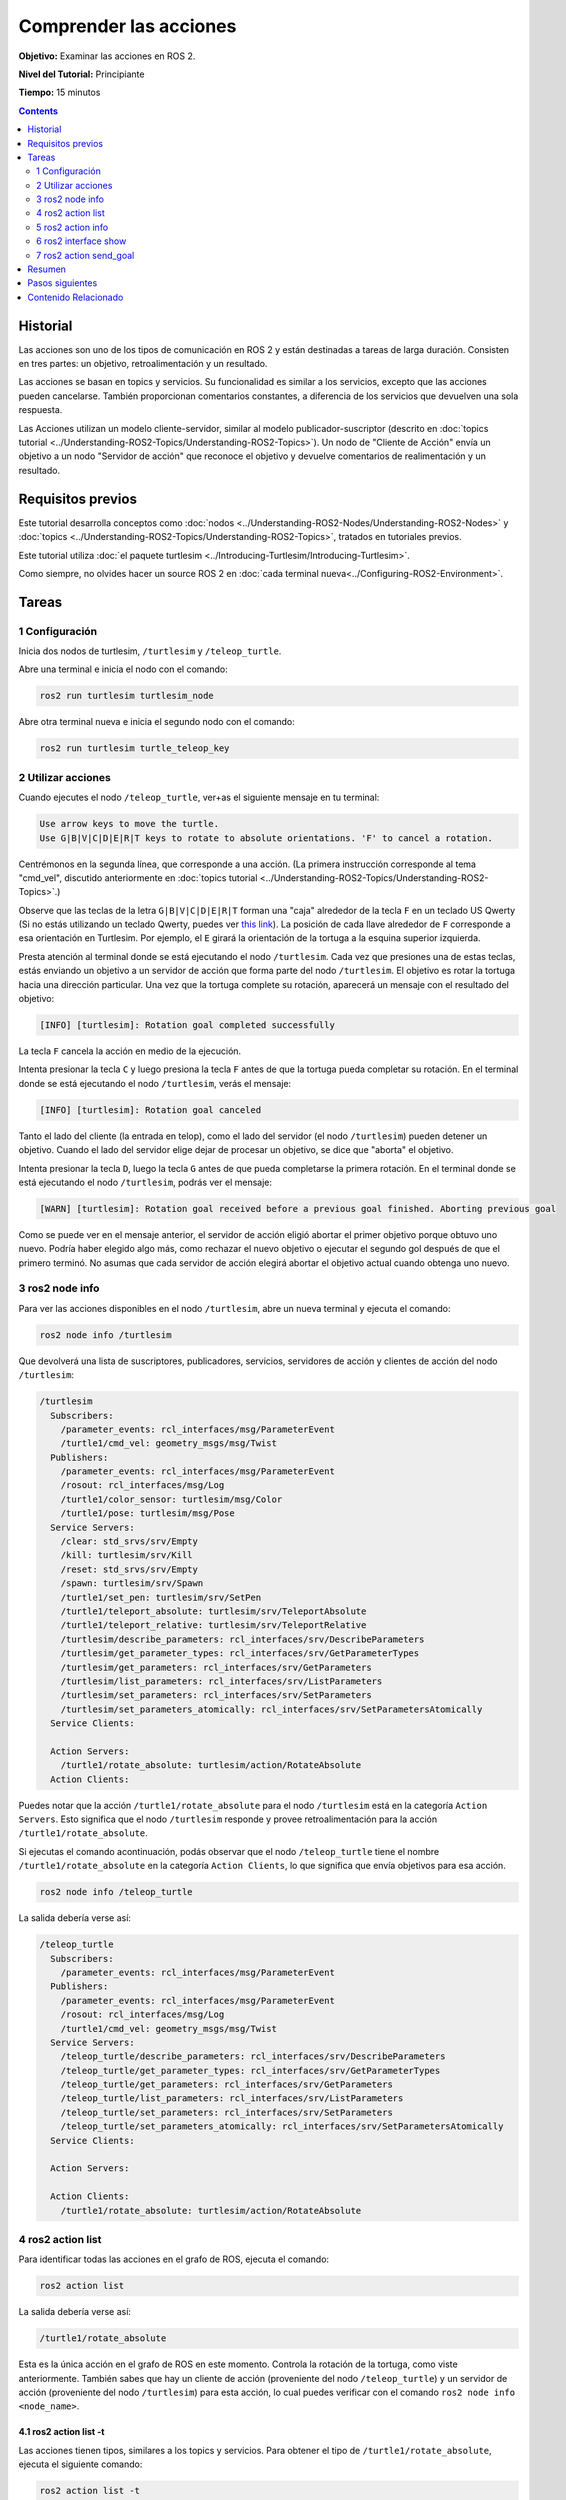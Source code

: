 .. redirect-from::

    Tutorials/Understanding-ROS2-Actions

.. _ROS2Actions:

Comprender las acciones
=======================

**Objetivo:** Examinar las acciones en ROS 2.

**Nivel del Tutorial:** Principiante

**Tiempo:** 15 minutos

.. contents:: Contents
   :depth: 2
   :local:

Historial
---------

Las acciones son uno de los tipos de comunicación en ROS 2 y están destinadas a tareas de larga duración.
Consisten en tres partes: un objetivo, retroalimentación y un resultado.

Las acciones se basan en topics y servicios.
Su funcionalidad es similar a los servicios, excepto que las acciones pueden cancelarse.
También proporcionan comentarios constantes, a diferencia de los servicios que devuelven una sola respuesta.

Las Acciones utilizan un modelo cliente-servidor, similar al modelo publicador-suscriptor (descrito en :doc:`topics tutorial <../Understanding-ROS2-Topics/Understanding-ROS2-Topics>`).
Un nodo de "Cliente de Acción" envía un objetivo a un nodo "Servidor de acción" que reconoce el objetivo y devuelve comentarios de realimentación y un resultado.

.. image:: images/Action-SingleActionClient.gif

Requisitos previos
------------------

Este tutorial desarrolla conceptos como :doc:`nodos <../Understanding-ROS2-Nodes/Understanding-ROS2-Nodes>` y  :doc:`topics <../Understanding-ROS2-Topics/Understanding-ROS2-Topics>`, tratados en tutoriales previos.

Este tutorial utiliza :doc:`el paquete turtlesim <../Introducing-Turtlesim/Introducing-Turtlesim>`.

Como siempre, no olvides hacer un source ROS 2 en :doc:`cada terminal nueva<../Configuring-ROS2-Environment>`.

Tareas
------

1 Configuración
^^^^^^^^^^^^^^^

Inicia dos nodos de turtlesim, ``/turtlesim`` y ``/teleop_turtle``.

Abre una terminal e inicia el nodo con el comando:

.. code-block:: console

    ros2 run turtlesim turtlesim_node

Abre otra terminal nueva e inicia el segundo nodo con el comando:

.. code-block:: console

    ros2 run turtlesim turtle_teleop_key


2 Utilizar acciones
^^^^^^^^^^^^^^^^^^^

Cuando ejecutes el nodo ``/teleop_turtle``, ver+as el siguiente mensaje en tu terminal:

.. code-block:: console

    Use arrow keys to move the turtle.
    Use G|B|V|C|D|E|R|T keys to rotate to absolute orientations. 'F' to cancel a rotation.

Centrémonos en la segunda línea, que corresponde a una acción.
(La primera instrucción corresponde al tema "cmd_vel", discutido anteriormente en :doc:`topics tutorial <../Understanding-ROS2-Topics/Understanding-ROS2-Topics>`.)

Observe que las teclas de la letra ``G|B|V|C|D|E|R|T`` forman una "caja" alrededor de la tecla ``F`` en un teclado US Qwerty (Si no estás utilizando un teclado Qwerty, puedes ver `this link <https://upload.wikimedia.org/wikipedia/commons/d/da/KB_United_States.svg>`__).
La posición de cada llave alrededor de ``F`` corresponde a esa orientación en Turtlesim.
Por ejemplo, el ``E`` girará la orientación de la tortuga a la esquina superior izquierda.

Presta atención al terminal donde se está ejecutando el nodo ``/turtlesim``.
Cada vez que presiones una de estas teclas, estás enviando un objetivo a un servidor de acción que forma parte del nodo ``/turtlesim``.
El objetivo es rotar la tortuga hacia una dirección particular.
Una vez que la tortuga complete su rotación, aparecerá un mensaje con el resultado del objetivo:

.. code-block:: console

    [INFO] [turtlesim]: Rotation goal completed successfully

La tecla ``F`` cancela la acción en medio de la ejecución.

Intenta presionar la tecla ``C`` y luego presiona la tecla ``F`` antes de que la tortuga pueda completar su rotación.
En el terminal donde se está ejecutando el nodo ``/turtlesim``, verás el mensaje:

.. code-block:: console

  [INFO] [turtlesim]: Rotation goal canceled

Tanto el lado del cliente (la entrada en telop), como el lado del servidor (el nodo ``/turtlesim``) pueden detener un objetivo.
Cuando el lado del servidor elige dejar de procesar un objetivo, se dice que "aborta" el objetivo.

Intenta presionar la tecla ``D``, luego la tecla ``G`` antes de que pueda completarse la primera rotación.
En el terminal donde se está ejecutando el nodo ``/turtlesim``, podrás ver el mensaje:

.. code-block:: console

  [WARN] [turtlesim]: Rotation goal received before a previous goal finished. Aborting previous goal

Como se puede ver en el mensaje anterior, el servidor de acción eligió abortar el primer objetivo porque obtuvo uno nuevo.
Podría haber elegido algo más, como rechazar el nuevo objetivo o ejecutar el segundo gol después de que el primero terminó.
No asumas que cada servidor de acción elegirá abortar el objetivo actual cuando obtenga uno nuevo.

3 ros2 node info
^^^^^^^^^^^^^^^^

Para ver las acciones disponibles en el nodo ``/turtlesim``, abre un nueva terminal y ejecuta el comando:

.. code-block:: console

    ros2 node info /turtlesim

Que devolverá una lista de suscriptores, publicadores, servicios, servidores de acción y clientes de acción del nodo ``/turtlesim``:

.. code-block:: console

  /turtlesim
    Subscribers:
      /parameter_events: rcl_interfaces/msg/ParameterEvent
      /turtle1/cmd_vel: geometry_msgs/msg/Twist
    Publishers:
      /parameter_events: rcl_interfaces/msg/ParameterEvent
      /rosout: rcl_interfaces/msg/Log
      /turtle1/color_sensor: turtlesim/msg/Color
      /turtle1/pose: turtlesim/msg/Pose
    Service Servers:
      /clear: std_srvs/srv/Empty
      /kill: turtlesim/srv/Kill
      /reset: std_srvs/srv/Empty
      /spawn: turtlesim/srv/Spawn
      /turtle1/set_pen: turtlesim/srv/SetPen
      /turtle1/teleport_absolute: turtlesim/srv/TeleportAbsolute
      /turtle1/teleport_relative: turtlesim/srv/TeleportRelative
      /turtlesim/describe_parameters: rcl_interfaces/srv/DescribeParameters
      /turtlesim/get_parameter_types: rcl_interfaces/srv/GetParameterTypes
      /turtlesim/get_parameters: rcl_interfaces/srv/GetParameters
      /turtlesim/list_parameters: rcl_interfaces/srv/ListParameters
      /turtlesim/set_parameters: rcl_interfaces/srv/SetParameters
      /turtlesim/set_parameters_atomically: rcl_interfaces/srv/SetParametersAtomically
    Service Clients:

    Action Servers:
      /turtle1/rotate_absolute: turtlesim/action/RotateAbsolute
    Action Clients:

Puedes notar que la acción ``/turtle1/rotate_absolute`` para el nodo ``/turtlesim`` está en la categoría ``Action Servers``.
Esto significa que el nodo ``/turtlesim`` responde y provee retroalimentación  para la acción ``/turtle1/rotate_absolute``.

Si ejecutas el comando acontinuación, podás observar que el nodo ``/teleop_turtle`` tiene el nombre ``/turtle1/rotate_absolute`` en la categoría ``Action Clients``, lo que significa que envía objetivos para esa acción.

.. code-block:: console

    ros2 node info /teleop_turtle

La salida debería verse así:

.. code-block:: console

  /teleop_turtle
    Subscribers:
      /parameter_events: rcl_interfaces/msg/ParameterEvent
    Publishers:
      /parameter_events: rcl_interfaces/msg/ParameterEvent
      /rosout: rcl_interfaces/msg/Log
      /turtle1/cmd_vel: geometry_msgs/msg/Twist
    Service Servers:
      /teleop_turtle/describe_parameters: rcl_interfaces/srv/DescribeParameters
      /teleop_turtle/get_parameter_types: rcl_interfaces/srv/GetParameterTypes
      /teleop_turtle/get_parameters: rcl_interfaces/srv/GetParameters
      /teleop_turtle/list_parameters: rcl_interfaces/srv/ListParameters
      /teleop_turtle/set_parameters: rcl_interfaces/srv/SetParameters
      /teleop_turtle/set_parameters_atomically: rcl_interfaces/srv/SetParametersAtomically
    Service Clients:

    Action Servers:

    Action Clients:
      /turtle1/rotate_absolute: turtlesim/action/RotateAbsolute

4 ros2 action list
^^^^^^^^^^^^^^^^^^

Para identificar todas las acciones en el grafo de ROS, ejecuta el comando:

.. code-block:: console

    ros2 action list

La salida debería verse así:

.. code-block:: console

    /turtle1/rotate_absolute

Esta es la única acción en el grafo de ROS en este momento.
Controla la rotación de la tortuga, como viste anteriormente.
También sabes que hay un cliente de acción (proveniente del nodo ``/teleop_turtle``) y un servidor  de acción (proveniente del nodo ``/turtlesim``) para esta acción, lo cual puedes verificar con el comando ``ros2 node info <node_name>``.

4.1 ros2 action list -t
~~~~~~~~~~~~~~~~~~~~~~~

Las acciones tienen tipos, similares a los topics y servicios.
Para obtener el tipo de ``/turtle1/rotate_absolute``, ejecuta el siguiente comando:

.. code-block:: console

    ros2 action list -t

La salida debería verse así:

.. code-block:: console

    /turtle1/rotate_absolute [turtlesim/action/RotateAbsolute]

En los paréntesis a la derecha de cada nombre de acción (en este caso solo ``/turtle1/rotate_absolute``) se encuentra el tipo de la acción, ``turtlesim/action/RotateAbsolute``.
Necesitarás esto cuando desees ejecutar una acción desde la línea de comando o desde el código.

5 ros2 action info
^^^^^^^^^^^^^^^^^^

Puedes inspeccionar aún más la acción ``/Turtle1/Rotate_absolute`` con el comando:

.. code-block:: console

    ros2 action info /turtle1/rotate_absolute

La salida debería verse así:

.. code-block:: console

  Action: /turtle1/rotate_absolute
  Action clients: 1
      /teleop_turtle
  Action servers: 1
      /turtlesim

Esto indica lo que aprendiste de ejecutar ``info de nodo ROS2`` en cada nodo:
El nodo ``/teleop_turtle`` tiene un cliente de acción y el nodo ``/turtlesim`` tiene un servidor de acción para la acción ``/turtle1/rotate_absolute``.


6 ros2 interface show
^^^^^^^^^^^^^^^^^^^^^

Una información más que necesitarás antes de enviar o ejecutar un objetivo de acción es la estructura del tipo de acción.

Recuerda que identificaste el tipo de ``/turtle1/totate_absolute`` al ejecutar el comando ``ros2 action list -t``.
Ingresa el siguiente comando con el tipo de acción en tu terminal:

.. code-block:: console

  ros2 interface show turtlesim/action/RotateAbsolute

La salida debería verse así:

.. code-block:: console

  # The desired heading in radians
  float32 theta
  ---
  # The angular displacement in radians to the starting position
  float32 delta
  ---
  # The remaining rotation in radians
  float32 remaining

La primera sección de este mensaje, por encima del ``--- ``, es la estructura (tipo de datos y nombre) de la solicitud del objetivo.
La siguiente sección es la estructura del resultado.
La última sección es la estructura de la retroalimentación.


7 ros2 action send_goal
^^^^^^^^^^^^^^^^^^^^^^^

Ahora intenta enviar un objetivo de acción desde la línea de comando con la siguiente sintaxis:

.. code-block:: console

    ros2 action send_goal <action_name> <action_type> <values>

``<values>`` tiene que estar en formato YAML.

Mantente atento a la ventana de turtlesim e ingresa el siguiente comando en tu terminal:

.. code-block:: console

    ros2 action send_goal /turtle1/rotate_absolute turtlesim/action/RotateAbsolute "{theta: 1.57}"

Deberías ver la tortuga girando, así como el siguiente mensaje en tu terminal:

.. code-block:: console

  Waiting for an action server to become available...
  Sending goal:
     theta: 1.57

  Goal accepted with ID: f8db8f44410849eaa93d3feb747dd444

  Result:
    delta: -1.568000316619873

  Goal finished with status: SUCCEEDED


Todos los objetivos tienen una identificación única, que se muestra en el mensaje de retorno.
También puedes ver el resultado, un campo con el nombre ``delta``, que es el desplazamiento desde la posición inicial.

Para ver el mensaje de retroalimentación de este objetivo, agregua ``--feedback`` al comando ``ros2 action send_goal``:

.. code-block:: console

    ros2 action send_goal /turtle1/rotate_absolute turtlesim/action/RotateAbsolute "{theta: -1.57}" --feedback

En tu terminal deberías ver un mensaje como el siguiente:

.. code-block:: console

  Sending goal:
     theta: -1.57

  Goal accepted with ID: e6092c831f994afda92f0086f220da27

  Feedback:
    remaining: -3.1268222332000732

  Feedback:
    remaining: -3.1108222007751465

  …

  Result:
    delta: 3.1200008392333984

  Goal finished with status: SUCCEEDED

Continuarás recibiendo mensajes de retroalimentación, los radianos restantes, hasta que se complete el objetivo.

Resumen
-------

Las acciones son como servicios que te permiten ejecutar tareas de larga duración, proporcionar mensajes de retroalimentación y son cancelables.

Un sistema de robots probablemente usaría acciones para la navegación.
El objetivo de una acción podría decirle a un robot que viaje a una posición.
Mientras el robot navega a la posición, este puede enviar actualizaciones en el camino (es decir, retroalimentación), y luego un mensaje de resultado final una vez que llegue a su destino.

El nodo turtlesim tiene un servidor de acción al que los clientes de acción pueden enviar objetivos para girar las tortugas.
En este tutorial, introspectaste esa acción, ``/turtle1/rotate_absolute``, para tener una mejor idea de qué son las acciones y cómo funcionan.

Pasos siguientes
----------------

Con esto cubriste todos los conceptos fundamentales de ROS 2.
Los últimos tutoriales en el conjunto "Usuarios" te presentarán algunas herramientas y técnicas que facilitarán el uso de ROS 2, comenzando con :doc:`../Using-Rqt-Console/Using-Rqt-Console`.

Contenido Relacionado
---------------------

Puedes leer más sobre las decisiones de diseño detrás de las acciones en ROS 2 `aquí <https://design.ros2.org/articles/actions.html>`__.
